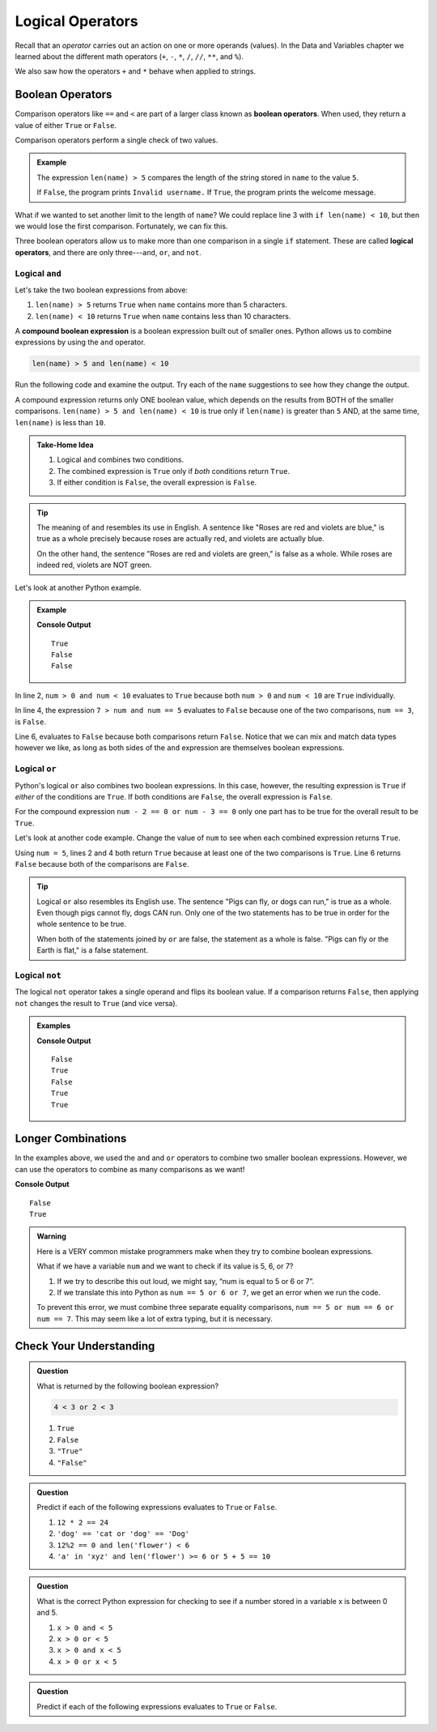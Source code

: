 Logical Operators
=================

.. index:: operators

Recall that an *operator* carries out an action on one or more operands
(values). In the Data and Variables chapter we learned about the different
math operators (``+``, ``-``, ``*``, ``/``, ``//``, ``**``, and ``%``).

.. todo:: Add chapter link!

We also saw how the operators ``+`` and ``*`` behave when applied to strings.

.. raw:: html

   <iframe height="320px" width="100%" src="https://repl.it/@launchcode/String-and?lite=true" scrolling="no" frameborder="no" allowtransparency="true"></iframe>

Boolean Operators
-----------------

.. index::
   single: operator; comparison
   single: operator; boolean
   single: operator; logical

Comparison operators like ``==`` and ``<`` are part of a larger class known as
**boolean operators**. When used, they return a value of either ``True`` or
``False``.

Comparison operators perform a single check of two values.

.. admonition:: Example

   .. sourcecode:: python
      :linenos:

      name = input('Please enter a username: ')

      if len(name) > 5:
         print("Welcome, " + name + "!")
      else:
         print("Invalid username.")

   The expression ``len(name) > 5`` compares the length of the string stored
   in ``name`` to the value ``5``.

   If ``False``, the program prints ``Invalid username.`` If ``True``, the
   program prints the welcome message.

What if we wanted to set another limit to the length of ``name``? We could
replace line 3 with ``if len(name) < 10``, but then we would lose the first
comparison. Fortunately, we can fix this.

Three boolean operators allow us to make more than one comparison in a single
``if`` statement. These are called **logical operators**, and there
are only three---``and``, ``or``, and ``not``.

Logical ``and``
^^^^^^^^^^^^^^^

.. index:: ! and

.. index::
   single: boolean; expression, compound

Let's take the two boolean expressions from above:

#. ``len(name) > 5`` returns ``True`` when ``name`` contains more than 5
   characters.
#. ``len(name) < 10`` returns ``True`` when ``name`` contains less than 10
   characters.

A **compound boolean expression** is a boolean expression built out of smaller
ones. Python allows us to combine expressions by using the ``and`` operator.

.. sourcecode:: Python

   len(name) > 5 and len(name) < 10

Run the following code and examine the output. Try each of the ``name``
suggestions to see how they change the output.

.. raw:: html

   <iframe height="400px" width="100%" src="https://repl.it/@launchcode/Explore-logical-and?lite=true" scrolling="no" frameborder="no" allowtransparency="true"></iframe>

A compound expression returns only ONE boolean value, which depends on the
results from BOTH of the smaller comparisons.
``len(name) > 5 and len(name) < 10`` is true only if ``len(name)`` is
greater than ``5`` AND, at the same time, ``len(name)`` is less than ``10``.

.. admonition:: Take-Home Idea

   #. Logical ``and`` combines two conditions.
   #. The combined expression is ``True`` only if *both* conditions return
      ``True``.
   #. If either condition is ``False``, the overall expression is ``False``.

.. admonition:: Tip

   The meaning of ``and`` resembles its use in English. A sentence like "Roses
   are red and violets are blue," is true as a whole precisely because roses are
   actually red, and violets are actually blue.

   On the other hand, the sentence "Roses are red and violets are green," is
   false as a whole. While roses are indeed red, violets are NOT green.

Let's look at another Python example.

.. admonition:: Example

   .. sourcecode:: Python
      :linenos:

      num = 5
      print(num > 0 and num < 10)

      print(7 > num and num == 3)

      print(num*5 > 100 and 'dog' == 'cat')

   **Console Output**

   ::

      True
      False
      False

In line 2, ``num > 0 and num < 10`` evaluates to ``True`` because both
``num > 0`` and ``num < 10`` are ``True`` individually.

In line 4, the expression ``7 > num and num == 5`` evaluates to ``False``
because one of the two comparisons, ``num == 3``, is ``False``.

Line 6, evaluates to ``False`` because both comparisons return ``False``.
Notice that we can mix and match data types however we like, as long as both
sides of the ``and`` expression are themselves boolean expressions.

Logical ``or``
^^^^^^^^^^^^^^

.. index:: ! or

Python's logical ``or`` also combines two boolean expressions. In this case,
however, the resulting expression is ``True`` if *either* of the conditions are
``True``. If both conditions are ``False``, the overall expression is
``False``.

For the compound expression ``num - 2 == 0 or num - 3 == 0`` only one part has
to be true for the overall result to be ``True``.

Let's look at another code example. Change the value of ``num`` to see when
each combined expression returns ``True``.

.. raw:: html

   <iframe height="350px" width="100%" src="https://repl.it/@launchcode/Explore-logical-or?lite=true" scrolling="no" frameborder="no" allowtransparency="true"></iframe>

Using ``num = 5``, lines 2 and 4 both return ``True`` because at least one of
the two comparisons is ``True``. Line 6 returns ``False`` because both of the
comparisons are ``False``.

.. admonition:: Tip

   Logical ``or`` also resembles its English use. The sentence "Pigs can
   fly, or dogs can run," is true as a whole. Even though pigs cannot fly, dogs
   CAN run. Only one of the two statements has to be true in order for the whole
   sentence to be true.

   When both of the statements joined by ``or`` are false, the statement as a
   whole is false. "Pigs can fly or the Earth is flat," is a false statement.

Logical ``not``
^^^^^^^^^^^^^^^

.. index:: ! not

The logical ``not`` operator takes a single operand and flips its boolean
value. If a comparison returns ``False``, then applying ``not`` changes the
result to ``True`` (and vice versa).

.. admonition:: Examples

   .. sourcecode:: python
      :linenos:

      print(not True)
      print(not False)

      num = 5

      print( not(num < 7) )
      print( not('dog' == 'cat') )
      print( not(num*5 > 100 or 'dog' == 'cat') )

   **Console Output**

   ::

      False
      True
      False
      True
      True

Longer Combinations
-------------------

In the examples above, we used the ``and`` and ``or`` operators to combine two
smaller boolean expressions. However, we can use the operators to combine as
many comparisons as we want!

.. sourcecode:: Python
   :linenos:

   num = 5
   python = 'Awesome!'

   print(num > 0 and num < 10 and 'dog' == 'cat')
   print(num > 7 or num == 3 or 'dog' == 'cat' or python == 'Awesome!')

**Console Output**

::

   False
   True

.. admonition:: Warning

   Here is a VERY common mistake programmers make when they try to combine
   boolean expressions.

   What if we have a variable ``num`` and we want to check if its value is 5, 6,
   or 7?

   #. If we try to describe this out loud, we might say, “num is equal to 5 or 6
      or 7”.
   #. If we translate this into Python as ``num == 5 or 6 or 7``, we get an
      error when we run the code.

   To prevent this error, we must combine three separate equality comparisons,
   ``num == 5 or num == 6 or num == 7``. This may seem like a lot of extra
   typing, but it is necessary.

Check Your Understanding
------------------------

.. admonition:: Question

   What is returned by the following boolean expression?

   .. sourcecode:: python

      4 < 3 or 2 < 3

   #. ``True``
   #. ``False``
   #. ``"True"``
   #. ``"False"``

.. Answer = a

.. admonition:: Question

   Predict if each of the following expressions evaluates to ``True`` or
   ``False``.

   #. ``12 * 2 == 24``
   #. ``'dog' == 'cat or 'dog' == 'Dog'``
   #. ``12%2 == 0 and len('flower') < 6``
   #. ``'a' in 'xyz' and len('flower') >= 6 or 5 + 5 == 10``

.. Answer = True, False, False, True

.. admonition:: Question

   What is the correct Python expression for checking to see if a number
   stored in a variable x is between 0 and 5.

   #. ``x > 0 and < 5``
   #. ``x > 0 or < 5``
   #. ``x > 0 and x < 5``
   #. ``x > 0 or x < 5``

.. Answer = c

.. admonition:: Question

   Predict if each of the following expressions evaluates to ``True`` or
   ``False``.

   .. raw:: html

      <script type="text/JavaScript">
         function revealTrueFalse(id, correct) {
            if (document.getElementById(id).innerHTML != '') {
               document.getElementById(id).innerHTML = '';
            } else if (correct) {
               document.getElementById(id).innerHTML = 'True';
               document.getElementById(id).style.color = 'blue';
            } else {
               document.getElementById(id).innerHTML = 'False';
               document.getElementById(id).style.color = 'red';
            }
         }
      </script>
      <ol type="a">
         <li onclick="revealTrueFalse('resultA', true)">12 * 2 == 24 <span id="resultA"></span></li>
         <li onclick="revealTrueFalse('resultB', false)">'dog' == 'cat or 'dog' == 'Dog' <span id="resultB"></span></li>
         <li onclick="revealTrueFalse('resultC', false)">12%2 == 0 and len('flower') < 6 <span id="resultC"></span></li>
         <li onclick="revealTrueFalse('resultD', true)">'a' in 'xyz' and len('flower') >= 6 or 5 + 5 == 10 <span id="resultD"></span></li>
      </ol>
